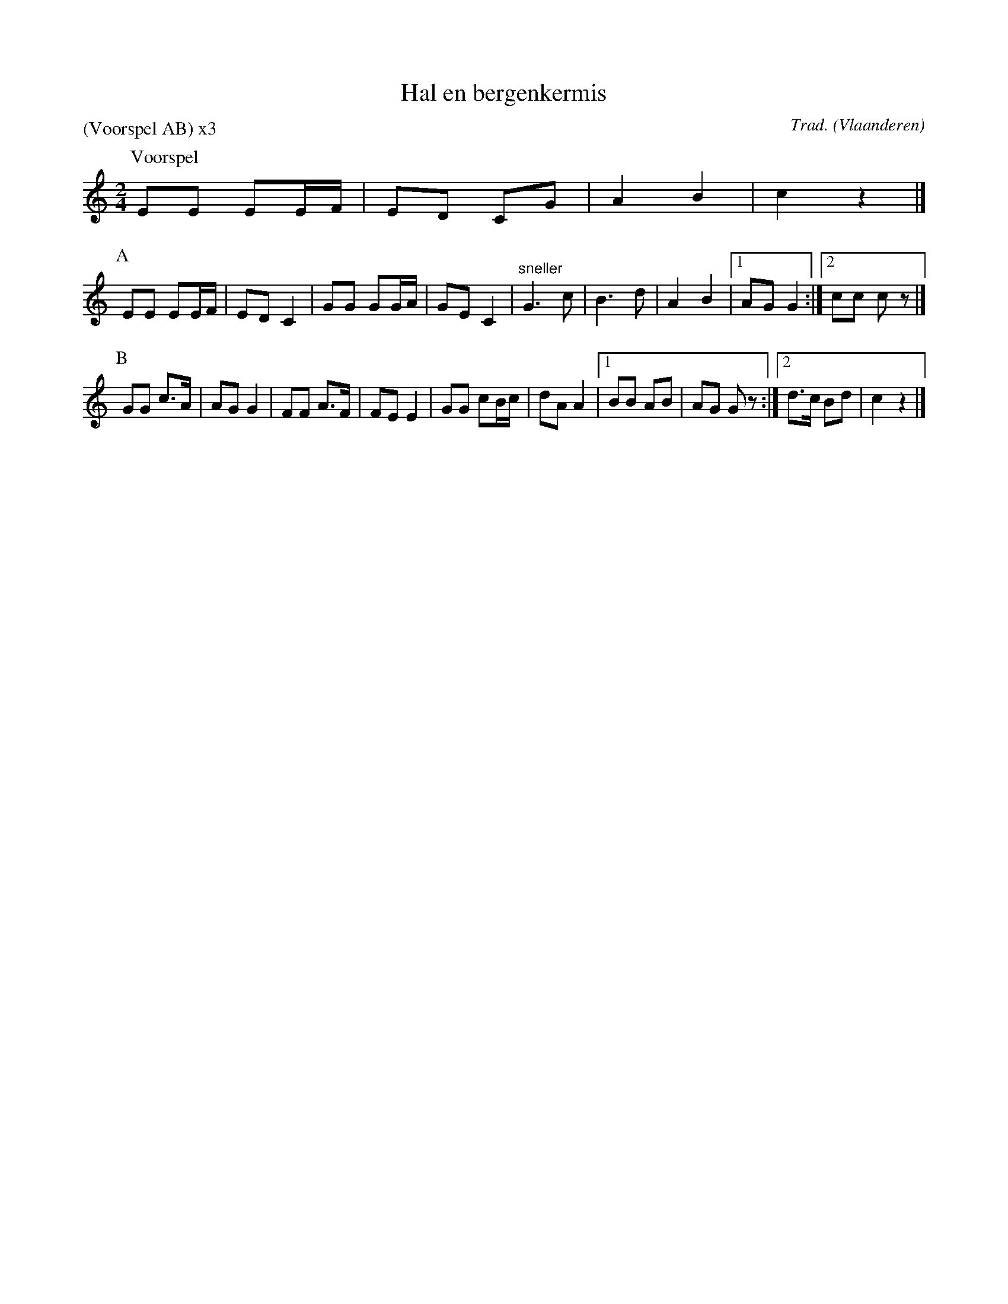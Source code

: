 X:1
T:Hal en bergenkermis
C:Trad.
O:Vlaanderen
A:Minderhout
Z:Bart Vanhaverbeke <bvanhaverbeke@unicall.be>
P:(Voorspel AB) x3
L:1/8
M:2/4
K:C
P:Voorspel
EE EE/F/ | ED CG | A2 B2 | c2 z2 |]
P:A
EE EE/F/ | ED C2 | GG GG/A/ | GE C2 | "sneller"G3 c | B3 d | A2 B2 |1 AG G2 :|2 cc c z |]
P:B
GG c>A | AG G2 | FF A>F | FE E2 | GG cB/c/ | dA A2 |1 BB AB | AG G z :|2 d>c Bd | c2 z2 |]

